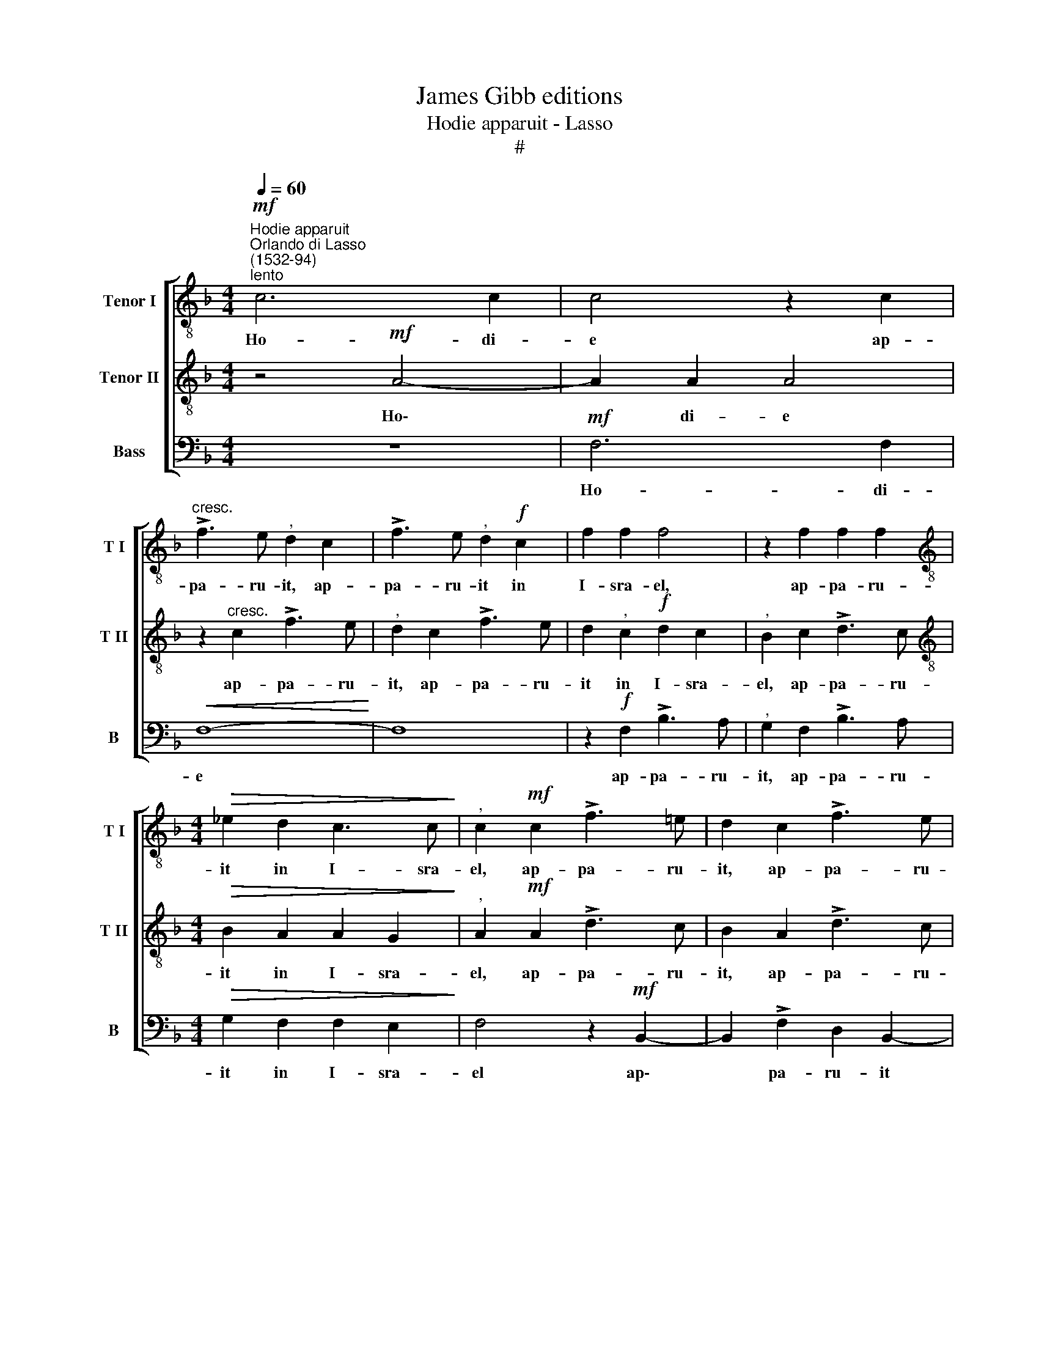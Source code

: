 X:1
T:James Gibb editions
T:Hodie apparuit - Lasso
T:#
%%score [ 1 2 3 ]
L:1/8
Q:1/4=60
M:4/4
K:F
V:1 treble-8 nm="Tenor I" snm="T I"
V:2 treble-8 nm="Tenor II" snm="T II"
V:3 bass nm="Bass" snm="B"
V:1
"^Hodie apparuit""^Orlando di Lasso\n(1532-94)"!mf!"^lento" c6 c2 | c4 z2 c2 | %2
w: Ho- di-|e ap-|
"^cresc." !>!f3 e"^," d2 c2 | !>!f3 e"^," d2!f! c2 | f2 f2 f4 | z2 f2 f2 f2 | %6
w: pa- ru- it, ap-|pa- ru- it in|I- sra- el,|ap- pa- ru-|
[M:4/4][K:treble-8]!>(! _e2 d2 c3 c!>)! |"^," c2!mf! c2 !>!f3 !courtesy!=e | d2 c2 !>!f3 e | %9
w: it in I- sra-|el, ap- pa- ru-|it, ap- pa- ru-|
"^," d2!<(! e2 f2 f2!<)! | !>!e4 z2!mf! c2- | c2 d2 e2 f2 | e2 d2"^," c2 d2 | (efgc defe | %14
w: it in I- sra-|el, per|* Ma- ri- am|vir- gi- nem est|na- * * * * * * *|
 g"^,"f f4) e2 | f4 z2 c2- | c2!<(! d2 e2 f2!<)! |!>(! g2 f2!>)! e4 |!<(! c4 d2 e2-!<)! | %19
w: * * * tus|Rex, per|* Ma- ri- am|vir- gi- nem,|per Ma- ri|
 e2"^," f2 g3 f | (e2 d2 c4) | z2!f! c4 d2 | e4"^," f2 g2- | g2 f2"^," e2 d2 | G2 (A3 G A2) | %25
w: * am vir- gi-|nem, * *|per Ma-|ri- am vir\-|* gi- nem est|na- tus * *|
 d4 z2!mf! (c2 | d2) e2 f2 d2 | e2 f2!>(! d4 | _e2 d2!>)!"^," B2!p! (dc | %29
w: Rex, per|* Ma- ri- am|vir- gi- nem|est na- tus, est *|
[Q:1/4=59] B[Q:1/4=57]A[Q:1/4=56] d2)"^rit."[Q:1/4=53] c2[Q:1/4=51] B2 |[Q:1/4=50] !fermata!A8 |] %31
w: * * * na- tus|Rex.|
V:2
 z4!mf! A4- | A2 A2 A4 | z2"^cresc." c2 !>!f3 e |"^," d2 c2 !>!f3 e | d2"^," c2!f! d2 c2 | %5
w: Ho\-|* di- e|ap- pa- ru-|it, ap- pa- ru-|it in I- sra-|
"^," B2 c2 !>!d3 c |[M:4/4][K:treble-8]!>(! B2 A2 A2 G2!>)! |"^," A2!mf! A2 !>!d3 c | %8
w: el, ap- pa- ru-|it in I- sra-|el, ap- pa- ru-|
 B2 A2 !>!d3 c |"^," B2!<(! c2 A2 B2!<)! |!>(! (c3 B/A/!>)! G4) | z4 z2!mf! F2 | G4 A2 B2 | %13
w: it, ap- pa- ru-|it in I- sra-|el, * * *|per|Ma- ri- am|
 c4 B2 A2 | B4 G2 G2 |"^," F2 F2!<(! G4 | A2!<)!"^," B2 (c2 BA | G2) A2"^," G2 (cB | AG A2) D2 C2 | %19
w: vir- gì- nem|est na- tus|Rex, per Ma-|ri- am vir\- * *|* gi- nem est *|* * * na- tus|
 c4 z4 | z4 z2!f! F2 |!<(! G2 A4!<)! B2 | c3 B"^," A2 G2 | c2 (c3 =B/A/ B2) | c4 z2!mf! F2- | %25
w: Rex,|per|Ma- ri- am|vir- gi- nem est|na- tus * * *|Rex, per|
 F2 G2 A4 |"^," B2 c4 B2 |"^," A4 B4 |!>(! G4!>)! G4 |"^rit."!p! F8- | !fermata!F8 |] %31
w: * Ma- ri-|am vir- gi-|nem est|na- tus|Rex.||
V:3
 z8 |!mf! F,6 F,2 |!<(! F,8-!<)! | F,8 | z2!f! F,2 !>!B,3 A, |"^," G,2 F,2 !>!B,3 A, | %6
w: |Ho- di-|e||ap- pa- ru-|it, ap- pa- ru-|
[M:4/4]!>(! G,2 F,2 F,2 E,2!>)! | F,4 z2!mf! B,,2- | B,,2 !>!F,2 D,2 B,,2- | %9
w: it in I- sra-|el ap\-|* pa- ru- it|
"^," B,,2!<(! A,,2 D,2 D,2!<)! | !>!C,8 |!mf! F,4 E,2 D,2 | C,2 B,,2 A,,2 G,,2 | z8 | z2 B,,4 C,2 | %15
w: * in I- sra-|el|per Ma- ri-|am vir- gi- nem,||per Ma-|
 D,4 E,4 | F,2 D,2"^," C,2 D,2 | E,2 F,2 C,4 | z2!<(! F,4 G,2!<)! | A,4"^," B,2 C2- | %20
w: ri- am|vir- gi- nem est|na- tus Rex,|per Ma-|ri- am vir\-|
!>(! C2 B,2!>)! A,4 | E,2 F,2 A,2 G,2 | z2!f! C,2 D,2 E,2- | E,2 F,2 G,3 F, |"^," E,2 F,2 D,4 | %25
w: * gi- nem|est na- tus Rex,|per Ma- ri\-|* am vir- gi-|nem est na-|
!>(! B,,4!>)! A,,4 | z2!mf! A,,4 B,,2 | C,2 D,2 B,,2 G,,2 |!>(! (C,2 B,,A,, G,,A,,B,,C,!>)! | %29
w: tus Rex,|per Ma-|ri- am vir- gì-|nem * * * * * *|
 D,2)!p! B,,2"^rit." A,,2 B,,2 | !fermata!F,,8 |] %31
w: * est na- tus|Rex.|

